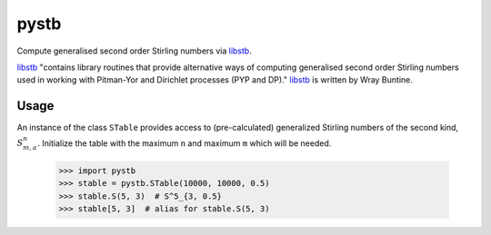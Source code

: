 =====
pystb
=====

Compute generalised second order Stirling numbers via `libstb
<https://github.com/wbuntine/libstb>`_.

`libstb <https://github.com/wbuntine/libstb>`_ "contains library routines that
provide alternative ways of computing generalised second order Stirling numbers
used in working with Pitman-Yor and Dirichlet processes (PYP and DP)."
`libstb <https://github.com/wbuntine/libstb>`_ is written by Wray Buntine.

Usage
-----

An instance of the class ``STable`` provides access to (pre-calculated)
generalized Stirling numbers of the second kind, :math:`S^n_{m,a}`. Initialize
the table with the maximum ``n`` and maximum ``m`` which will be needed.

    >>> import pystb
    >>> stable = pystb.STable(10000, 10000, 0.5)
    >>> stable.S(5, 3)  # S^5_{3, 0.5}
    >>> stable[5, 3]  # alias for stable.S(5, 3)
